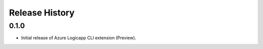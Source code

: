 .. :changelog:

Release History
===============

0.1.0
++++++

* Initial release of Azure Logicapp CLI extension (Preview).